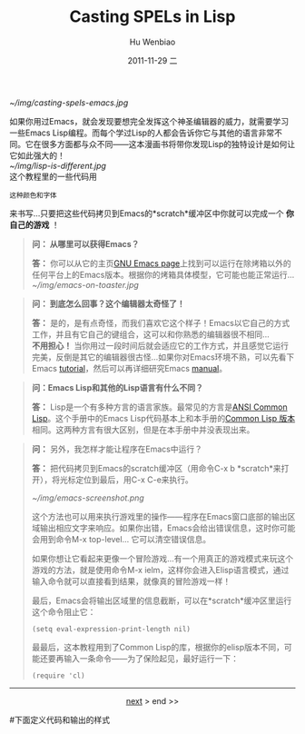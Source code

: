 [[~/img/casting-spels-emacs.jpg]]

如果你用过Emacs，就会发现要想完全发挥这个神圣编辑器的威力，就需要学习一些Emacs Lisp编程。而每个学过Lisp的人都会告诉你它与其他的语言非常不同。它在很多方面都与众不同——这本漫画书将带你发现Lisp的独特设计是如何让它如此强大的！\\
[[~/img/lisp-is-different.jpg]]\\
 
这个教程里的一些代码用
#+begin_src elisp
  这种颜色和字体
#+end_src
来书写...只要把这些代码拷贝到Emacs的*scratch*缓冲区中你就可以完成一个 *你自己的游戏* ！

#+begin_quote
*问： 从哪里可以获得Emacs？*

*答：* 你可以从它的主页[[http://www.gnu.org/software/emacs/][GNU Emacs page]]上找到可以运行在除烤箱以外的任何平台上的Emacs版本。根据你的烤箱具体模型，它可能也能正常运行...\\
[[~/img/emacs-on-toaster.jpg]]
#+end_quote


#+begin_quote
*问： 到底怎么回事？这个编辑器太奇怪了！*

*答：* 是的，是有点奇怪，而我们喜欢它这个样子！Emacs以它自己的方式工作，并且有它自己的键组合，这可以和你熟悉的编辑器很不相同...\\
*不用担心！* 当你用过一段时间后就会适应它的工作方式，并且感觉它运行完美，反倒是其它的编辑器很古怪...如果你对Emacs环境不熟，可以先看下Emacs [[http://www.gnu.org/software/emacs/tour/][tutorial]]，然后可以再详细研究Emacs [[http://www.gnu.org/software/emacs/manual/index.html][manual]]。
#+end_quote


#+begin_quote


*问：Emacs Lisp和其他的Lisp语言有什么不同？*

*答：* Lisp是一个有多种方言的语言家族。最常见的方言是[[http://www.lisp.org/table/references.htm#ansi][ANSI Common Lisp]]。这个手册中的Emacs Lisp代码基本上和本手册的[[http://lisperati.com/casting.html][Common Lisp 版本]]相同。这两种方言有很大区别，但是在本手册中并没表现出来。

#+end_quote

#+begin_quote
*问：* 另外，我怎样才能让程序在Emacs中运行？

*答：* 把代码拷贝到Emacs的scratch缓冲区（用命令C-x b *scratch*来打开），将光标定位到最后，用C-x C-e来执行。

[[~/img/emacs-screenshot.png]]

这个方法也可以用来执行游戏里的操作——程序在Emacs窗口底部的输出区域输出相应文字来响应。如果你出错，Emacs会给出错误信息，这时你可能会用到命令M-x top-level... 它可以清空错误信息。

如果你想让它看起来更像一个冒险游戏...有一个用真正的游戏模式来玩这个游戏的方法，就是使用命令M-x ielm，这样你会进入Elisp语言模式，通过输入命令就可以直接看到结果，就像真的冒险游戏一样！

最后，Emacs会将输出区域里的信息截断，可以在*scratch*缓冲区里运行这个命令阻止它：

#+begin_src elisp
  (setq eval-expression-print-length nil)
#+end_src

最最后，这本教程用到了Common Lisp的库，根据你的elisp版本不同，可能还要再输入一条命令——为了保险起见，最好运行一下：

#+begin_src elisp
  (require 'cl)
#+end_src

#+end_quote

-----

#+begin_html
<center>
#+end_html
[[file:Casting%20SPELs%20in%20Lisp%201.html][next]] > end >> 
#+begin_html
</center>
#+end_html

#+TITLE:     Casting SPELs in Lisp
#+AUTHOR:    Hu Wenbiao
#+EMAIL:     huwenbiao1989@gmail.com
#+DATE:      2011-11-29 二
#+DESCRIPTION: 
#+KEYWORDS: 
#+LANGUAGE:  en
#+OPTIONS:   H:3 num:t toc:t \n:nil @:t ::t |:t ^:t -:t f:t *:t <:t
#+OPTIONS:   TeX:t LaTeX:t skip:nil d:nil todo:t pri:nil tags:not-in-toc
#+INFOJS_OPT: view:nil toc:nil ltoc:t mouse:underline buttons:0 path:http://orgmode.org/org-info.js
#+EXPORT_SELECT_TAGS: export
#+EXPORT_EXCLUDE_TAGS: noexport
#+LINK_UP:   http://www.cnblogs.com/Open_Source/
#+LINK_HOME: http://www.cnblogs.com/Open_Source/
#下面定义代码和输出的样式
#+begin_html
  <style type="text/css">
    .src-elisp{
    font-family: Monospace ;
    color: darkblue;
    font-size:120%;
    font-weight:bold;
    }
    .example{
    font-family: Monospace ;
    color:darkgreen;
    font-size:120%;
    }
  }
  </style>
#+end_html

